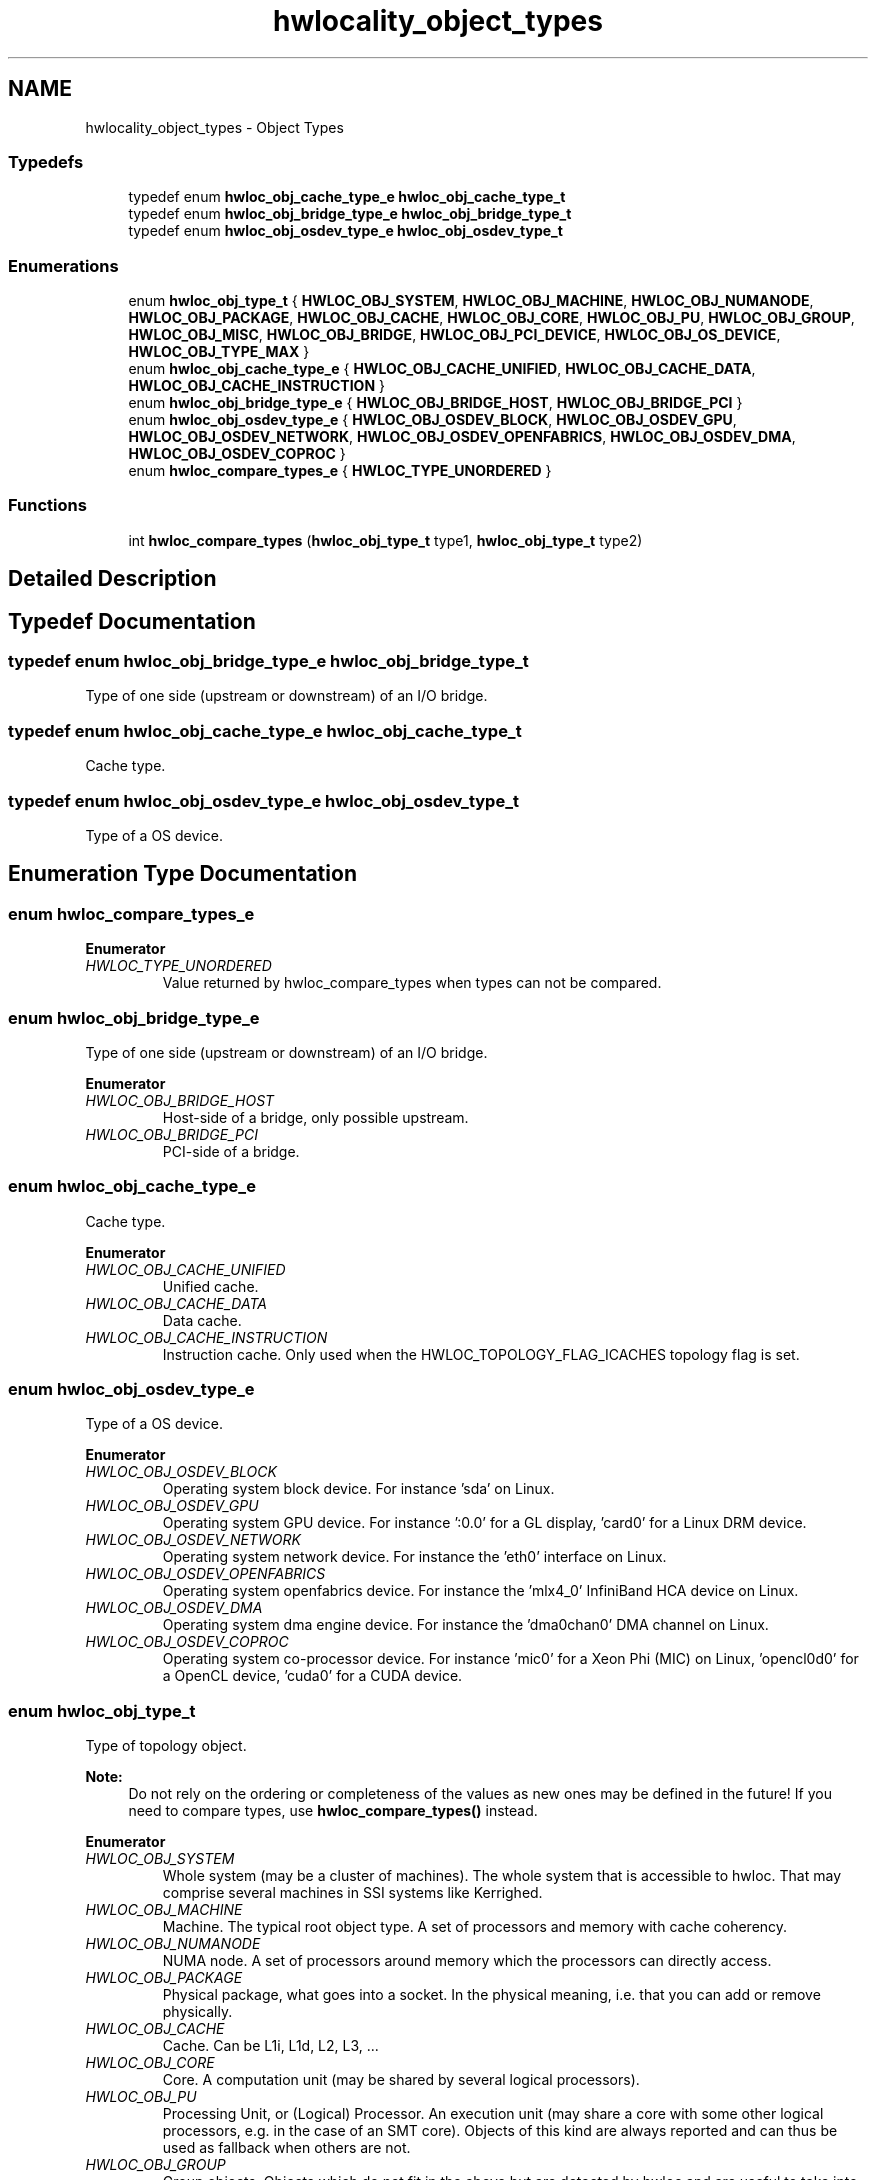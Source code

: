 .TH "hwlocality_object_types" 3 "Thu Jun 18 2015" "Version 1.11.0" "Hardware Locality (hwloc)" \" -*- nroff -*-
.ad l
.nh
.SH NAME
hwlocality_object_types \- Object Types
.SS "Typedefs"

.in +1c
.ti -1c
.RI "typedef enum \fBhwloc_obj_cache_type_e\fP \fBhwloc_obj_cache_type_t\fP"
.br
.ti -1c
.RI "typedef enum \fBhwloc_obj_bridge_type_e\fP \fBhwloc_obj_bridge_type_t\fP"
.br
.ti -1c
.RI "typedef enum \fBhwloc_obj_osdev_type_e\fP \fBhwloc_obj_osdev_type_t\fP"
.br
.in -1c
.SS "Enumerations"

.in +1c
.ti -1c
.RI "enum \fBhwloc_obj_type_t\fP { \fBHWLOC_OBJ_SYSTEM\fP, \fBHWLOC_OBJ_MACHINE\fP, \fBHWLOC_OBJ_NUMANODE\fP, \fBHWLOC_OBJ_PACKAGE\fP, \fBHWLOC_OBJ_CACHE\fP, \fBHWLOC_OBJ_CORE\fP, \fBHWLOC_OBJ_PU\fP, \fBHWLOC_OBJ_GROUP\fP, \fBHWLOC_OBJ_MISC\fP, \fBHWLOC_OBJ_BRIDGE\fP, \fBHWLOC_OBJ_PCI_DEVICE\fP, \fBHWLOC_OBJ_OS_DEVICE\fP, \fBHWLOC_OBJ_TYPE_MAX\fP }"
.br
.ti -1c
.RI "enum \fBhwloc_obj_cache_type_e\fP { \fBHWLOC_OBJ_CACHE_UNIFIED\fP, \fBHWLOC_OBJ_CACHE_DATA\fP, \fBHWLOC_OBJ_CACHE_INSTRUCTION\fP }"
.br
.ti -1c
.RI "enum \fBhwloc_obj_bridge_type_e\fP { \fBHWLOC_OBJ_BRIDGE_HOST\fP, \fBHWLOC_OBJ_BRIDGE_PCI\fP }"
.br
.ti -1c
.RI "enum \fBhwloc_obj_osdev_type_e\fP { \fBHWLOC_OBJ_OSDEV_BLOCK\fP, \fBHWLOC_OBJ_OSDEV_GPU\fP, \fBHWLOC_OBJ_OSDEV_NETWORK\fP, \fBHWLOC_OBJ_OSDEV_OPENFABRICS\fP, \fBHWLOC_OBJ_OSDEV_DMA\fP, \fBHWLOC_OBJ_OSDEV_COPROC\fP }"
.br
.ti -1c
.RI "enum \fBhwloc_compare_types_e\fP { \fBHWLOC_TYPE_UNORDERED\fP }"
.br
.in -1c
.SS "Functions"

.in +1c
.ti -1c
.RI "int \fBhwloc_compare_types\fP (\fBhwloc_obj_type_t\fP type1, \fBhwloc_obj_type_t\fP type2)"
.br
.in -1c
.SH "Detailed Description"
.PP 

.SH "Typedef Documentation"
.PP 
.SS "typedef enum \fBhwloc_obj_bridge_type_e\fP  \fBhwloc_obj_bridge_type_t\fP"

.PP
Type of one side (upstream or downstream) of an I/O bridge\&. 
.SS "typedef enum \fBhwloc_obj_cache_type_e\fP  \fBhwloc_obj_cache_type_t\fP"

.PP
Cache type\&. 
.SS "typedef enum \fBhwloc_obj_osdev_type_e\fP  \fBhwloc_obj_osdev_type_t\fP"

.PP
Type of a OS device\&. 
.SH "Enumeration Type Documentation"
.PP 
.SS "enum \fBhwloc_compare_types_e\fP"

.PP
\fBEnumerator\fP
.in +1c
.TP
\fB\fIHWLOC_TYPE_UNORDERED \fP\fP
Value returned by hwloc_compare_types when types can not be compared\&. 
.SS "enum \fBhwloc_obj_bridge_type_e\fP"

.PP
Type of one side (upstream or downstream) of an I/O bridge\&. 
.PP
\fBEnumerator\fP
.in +1c
.TP
\fB\fIHWLOC_OBJ_BRIDGE_HOST \fP\fP
Host-side of a bridge, only possible upstream\&. 
.TP
\fB\fIHWLOC_OBJ_BRIDGE_PCI \fP\fP
PCI-side of a bridge\&. 
.SS "enum \fBhwloc_obj_cache_type_e\fP"

.PP
Cache type\&. 
.PP
\fBEnumerator\fP
.in +1c
.TP
\fB\fIHWLOC_OBJ_CACHE_UNIFIED \fP\fP
Unified cache\&. 
.TP
\fB\fIHWLOC_OBJ_CACHE_DATA \fP\fP
Data cache\&. 
.TP
\fB\fIHWLOC_OBJ_CACHE_INSTRUCTION \fP\fP
Instruction cache\&. Only used when the HWLOC_TOPOLOGY_FLAG_ICACHES topology flag is set\&. 
.SS "enum \fBhwloc_obj_osdev_type_e\fP"

.PP
Type of a OS device\&. 
.PP
\fBEnumerator\fP
.in +1c
.TP
\fB\fIHWLOC_OBJ_OSDEV_BLOCK \fP\fP
Operating system block device\&. For instance 'sda' on Linux\&. 
.TP
\fB\fIHWLOC_OBJ_OSDEV_GPU \fP\fP
Operating system GPU device\&. For instance ':0\&.0' for a GL display, 'card0' for a Linux DRM device\&. 
.TP
\fB\fIHWLOC_OBJ_OSDEV_NETWORK \fP\fP
Operating system network device\&. For instance the 'eth0' interface on Linux\&. 
.TP
\fB\fIHWLOC_OBJ_OSDEV_OPENFABRICS \fP\fP
Operating system openfabrics device\&. For instance the 'mlx4_0' InfiniBand HCA device on Linux\&. 
.TP
\fB\fIHWLOC_OBJ_OSDEV_DMA \fP\fP
Operating system dma engine device\&. For instance the 'dma0chan0' DMA channel on Linux\&. 
.TP
\fB\fIHWLOC_OBJ_OSDEV_COPROC \fP\fP
Operating system co-processor device\&. For instance 'mic0' for a Xeon Phi (MIC) on Linux, 'opencl0d0' for a OpenCL device, 'cuda0' for a CUDA device\&. 
.SS "enum \fBhwloc_obj_type_t\fP"

.PP
Type of topology object\&. 
.PP
\fBNote:\fP
.RS 4
Do not rely on the ordering or completeness of the values as new ones may be defined in the future! If you need to compare types, use \fBhwloc_compare_types()\fP instead\&. 
.RE
.PP

.PP
\fBEnumerator\fP
.in +1c
.TP
\fB\fIHWLOC_OBJ_SYSTEM \fP\fP
Whole system (may be a cluster of machines)\&. The whole system that is accessible to hwloc\&. That may comprise several machines in SSI systems like Kerrighed\&. 
.TP
\fB\fIHWLOC_OBJ_MACHINE \fP\fP
Machine\&. The typical root object type\&. A set of processors and memory with cache coherency\&. 
.TP
\fB\fIHWLOC_OBJ_NUMANODE \fP\fP
NUMA node\&. A set of processors around memory which the processors can directly access\&. 
.TP
\fB\fIHWLOC_OBJ_PACKAGE \fP\fP
Physical package, what goes into a socket\&. In the physical meaning, i\&.e\&. that you can add or remove physically\&. 
.TP
\fB\fIHWLOC_OBJ_CACHE \fP\fP
Cache\&. Can be L1i, L1d, L2, L3, \&.\&.\&. 
.TP
\fB\fIHWLOC_OBJ_CORE \fP\fP
Core\&. A computation unit (may be shared by several logical processors)\&. 
.TP
\fB\fIHWLOC_OBJ_PU \fP\fP
Processing Unit, or (Logical) Processor\&. An execution unit (may share a core with some other logical processors, e\&.g\&. in the case of an SMT core)\&. Objects of this kind are always reported and can thus be used as fallback when others are not\&. 
.TP
\fB\fIHWLOC_OBJ_GROUP \fP\fP
Group objects\&. Objects which do not fit in the above but are detected by hwloc and are useful to take into account for affinity\&. For instance, some operating systems expose their arbitrary processors aggregation this way\&. And hwloc may insert such objects to group NUMA nodes according to their distances\&. These objects are ignored when they do not bring any structure\&. 
.TP
\fB\fIHWLOC_OBJ_MISC \fP\fP
Miscellaneous objects\&. Objects without particular meaning, that can e\&.g\&. be added by the application for its own use, or by hwloc for miscellaneous objects such as MemoryDevice\&. 
.TP
\fB\fIHWLOC_OBJ_BRIDGE \fP\fP
Bridge\&. Any bridge that connects the host or an I/O bus, to another I/O bus\&. Bridge objects have neither CPU sets nor node sets\&. They are not added to the topology unless I/O discovery is enabled with \fBhwloc_topology_set_flags()\fP\&. 
.TP
\fB\fIHWLOC_OBJ_PCI_DEVICE \fP\fP
PCI device\&. These objects have neither CPU sets nor node sets\&. They are not added to the topology unless I/O discovery is enabled with \fBhwloc_topology_set_flags()\fP\&. 
.TP
\fB\fIHWLOC_OBJ_OS_DEVICE \fP\fP
Operating system device\&. These objects have neither CPU sets nor node sets\&. They are not added to the topology unless I/O discovery is enabled with \fBhwloc_topology_set_flags()\fP\&. 
.TP
\fB\fIHWLOC_OBJ_TYPE_MAX \fP\fP
Sentinel value 
.SH "Function Documentation"
.PP 
.SS "int hwloc_compare_types (\fBhwloc_obj_type_t\fP type1, \fBhwloc_obj_type_t\fP type2)"

.PP
Compare the depth of two object types\&. Types shouldn't be compared as they are, since newer ones may be added in the future\&. This function returns less than, equal to, or greater than zero respectively if \fCtype1\fP objects usually include \fCtype2\fP objects, are the same as \fCtype2\fP objects, or are included in \fCtype2\fP objects\&. If the types can not be compared (because neither is usually contained in the other), HWLOC_TYPE_UNORDERED is returned\&. Object types containing CPUs can always be compared (usually, a system contains machines which contain nodes which contain packages which contain caches, which contain cores, which contain processors)\&.
.PP
\fBNote:\fP
.RS 4
HWLOC_OBJ_PU will always be the deepest\&. 
.PP
This does not mean that the actual topology will respect that order: e\&.g\&. as of today cores may also contain caches, and packages may also contain nodes\&. This is thus just to be seen as a fallback comparison method\&. 
.RE
.PP

.SH "Author"
.PP 
Generated automatically by Doxygen for Hardware Locality (hwloc) from the source code\&.
